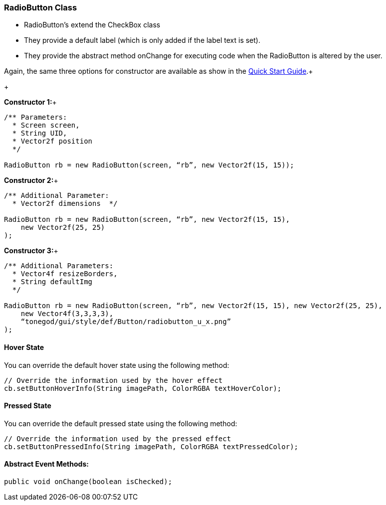 

=== RadioButton Class

*  RadioButton's extend the CheckBox class
*  They provide a default label (which is only added if the label text is set).
*  They provide the abstract method onChange for executing code when the RadioButton is altered by the user.

Again, the same three options for constructor are available as show in the link:http://jmonkeyengine.org/wiki/doku.php/jme3:contributions:tonegodgui:quickstart[Quick Start Guide].+

+

*Constructor 1:*+



[source,java]
----
/** Parameters:
  * Screen screen,
  * String UID,
  * Vector2f position
  */
 
RadioButton rb = new RadioButton(screen, “rb”, new Vector2f(15, 15));
----
*Constructor 2:*+



[source,java]
----
/** Additional Parameter:
  * Vector2f dimensions  */
 
RadioButton rb = new RadioButton(screen, “rb”, new Vector2f(15, 15),
    new Vector2f(25, 25)
);
----
*Constructor 3:*+



[source,java]
----
/** Additional Parameters:
  * Vector4f resizeBorders,
  * String defaultImg
  */
 
RadioButton rb = new RadioButton(screen, “rb”, new Vector2f(15, 15), new Vector2f(25, 25),
    new Vector4f(3,3,3,3),
    “tonegod/gui/style/def/Button/radiobutton_u_x.png”
);
----

==== Hover State

You can override the default hover state using the following method:


[source,java]
----
// Override the information used by the hover effect
cb.setButtonHoverInfo(String imagePath, ColorRGBA textHoverColor);
----

==== Pressed State

You can override the default pressed state using the following method:


[source,java]
----
// Override the information used by the pressed effect
cb.setButtonPressedInfo(String imagePath, ColorRGBA textPressedColor);
----

==== Abstract Event Methods:

[source,java]
----
public void onChange(boolean isChecked);
----